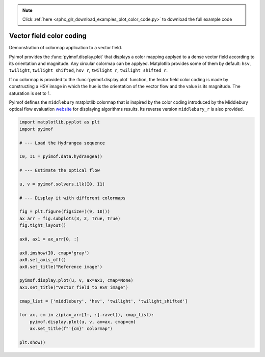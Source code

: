 .. note::
    :class: sphx-glr-download-link-note

    Click :ref:`here <sphx_glr_download_examples_plot_color_code.py>` to download the full example code
.. rst-class:: sphx-glr-example-title

.. _sphx_glr_examples_plot_color_code.py:

Vector field color coding
=========================

Demonstration of colormap application to a vector field.

Pyimof provides the :func:`pyimof.display.plot` that displays a color
mapping applyed to a dense vector field according to its orientation
and magnitude. Any circular colormap can be applyed. Matplotlib
provides some of them by default: ``hsv``, ``twilight``,
``twilight_shifted``, ``hsv_r``, ``twilight_r``,
``twilight_shifted_r``.

If no colormap is provided to the :func:`pyimof.display.plot`
function, the fector field color coding is made by constructing a HSV
image in which the hue is the orientation of the vector flow and the
value is its magnitude. The saturation is set to 1.

Pyimof defines the ``middlebury`` matplotlib colormap that is inspired
by the color coding introduced by the Middlebury optical flow
evaluation website__ for displaying algorithms results. Its reverse
version ``middlebury_r`` is also provided.

.. __: http://vision.middlebury.edu/flow/


.. image:: /examples/images/sphx_glr_plot_color_code_001.png
    :class: sphx-glr-single-img





.. code-block:: default



    import matplotlib.pyplot as plt
    import pyimof

    # --- Load the Hydrangea sequence

    I0, I1 = pyimof.data.hydrangea()

    # --- Estimate the optical flow

    u, v = pyimof.solvers.ilk(I0, I1)

    # --- Display it with different colormaps

    fig = plt.figure(figsize=((9, 10)))
    ax_arr = fig.subplots(3, 2, True, True)
    fig.tight_layout()

    ax0, ax1 = ax_arr[0, :]

    ax0.imshow(I0, cmap='gray')
    ax0.set_axis_off()
    ax0.set_title("Reference image")

    pyimof.display.plot(u, v, ax=ax1, cmap=None)
    ax1.set_title("Vector field to HSV image")

    cmap_list = ['middlebury', 'hsv', 'twilight', 'twilight_shifted']

    for ax, cm in zip(ax_arr[1:, :].ravel(), cmap_list):
        pyimof.display.plot(u, v, ax=ax, cmap=cm)
        ax.set_title(f"'{cm}' colormap")

    plt.show()


.. rst-class:: sphx-glr-timing

   **Total running time of the script:** ( 0 minutes  1.330 seconds)


.. _sphx_glr_download_examples_plot_color_code.py:


.. only :: html

 .. container:: sphx-glr-footer
    :class: sphx-glr-footer-example



  .. container:: sphx-glr-download

     :download:`Download Python source code: plot_color_code.py <plot_color_code.py>`



  .. container:: sphx-glr-download

     :download:`Download Jupyter notebook: plot_color_code.ipynb <plot_color_code.ipynb>`


.. only:: html

 .. rst-class:: sphx-glr-signature

    `Gallery generated by Sphinx-Gallery <https://sphinx-gallery.readthedocs.io>`_
